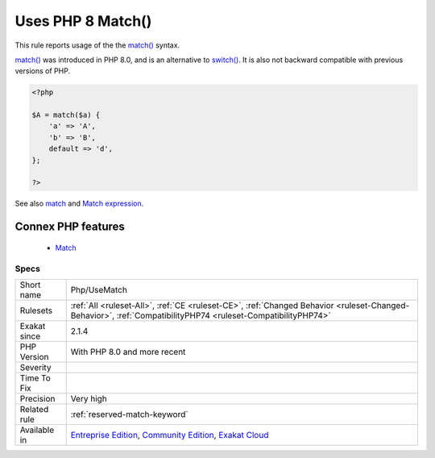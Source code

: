 .. _php-usematch:


.. _uses-php-8-match():

Uses PHP 8 Match()
++++++++++++++++++

.. meta::
	:description:
		Uses PHP 8 Match(): This rule reports usage of the the match() syntax.
	:twitter:card: summary_large_image
	:twitter:site: @exakat
	:twitter:title: Uses PHP 8 Match()
	:twitter:description: Uses PHP 8 Match(): This rule reports usage of the the match() syntax
	:twitter:creator: @exakat
	:twitter:image:src: https://www.exakat.io/wp-content/uploads/2020/06/logo-exakat.png
	:og:image: https://www.exakat.io/wp-content/uploads/2020/06/logo-exakat.png
	:og:title: Uses PHP 8 Match()
	:og:type: article
	:og:description: This rule reports usage of the the match() syntax
	:og:url: https://exakat.readthedocs.io/en/latest/Reference/Rules/Uses PHP 8 Match().html
	:og:locale: en

.. raw:: html


	<script type="application/ld+json">{"@context":"https:\/\/schema.org","@graph":[{"@type":"WebPage","@id":"https:\/\/php-tips.readthedocs.io\/en\/latest\/Reference\/Rules\/Php\/UseMatch.html","url":"https:\/\/php-tips.readthedocs.io\/en\/latest\/Reference\/Rules\/Php\/UseMatch.html","name":"Uses PHP 8 Match()","isPartOf":{"@id":"https:\/\/www.exakat.io\/"},"datePublished":"Tue, 28 Jan 2025 15:14:39 +0000","dateModified":"Tue, 28 Jan 2025 15:14:39 +0000","description":"This rule reports usage of the the match() syntax","inLanguage":"en-US","potentialAction":[{"@type":"ReadAction","target":["https:\/\/exakat.readthedocs.io\/en\/latest\/Uses PHP 8 Match().html"]}]},{"@type":"WebSite","@id":"https:\/\/www.exakat.io\/","url":"https:\/\/www.exakat.io\/","name":"Exakat","description":"Smart PHP static analysis","inLanguage":"en-US"}]}</script>

This rule reports usage of the the `match() <https://www.php.net/manual/en/control-structures.match.php>`_ syntax.

`match() <https://www.php.net/manual/en/control-structures.match.php>`_ was introduced in PHP 8.0, and is an alternative to `switch() <https://www.php.net/manual/en/control-structures.switch.php>`_. It is also not backward compatible with previous versions of PHP.


.. code-block:: php
   
   <?php
   
   $A = match($a) {
       'a' => 'A',
       'b' => 'B',
       default => 'd',
   };
   
   ?>

See also `match <https://www.php.net/manual/en/control-structures.match.php>`_ and `Match expression <https://php.watch/versions/8.0/match-expression>`_.

Connex PHP features
-------------------

  + `Match <https://php-dictionary.readthedocs.io/en/latest/dictionary/match.ini.html>`_


Specs
_____

+--------------+-----------------------------------------------------------------------------------------------------------------------------------------------------------------------------------------+
| Short name   | Php/UseMatch                                                                                                                                                                            |
+--------------+-----------------------------------------------------------------------------------------------------------------------------------------------------------------------------------------+
| Rulesets     | :ref:`All <ruleset-All>`, :ref:`CE <ruleset-CE>`, :ref:`Changed Behavior <ruleset-Changed-Behavior>`, :ref:`CompatibilityPHP74 <ruleset-CompatibilityPHP74>`                            |
+--------------+-----------------------------------------------------------------------------------------------------------------------------------------------------------------------------------------+
| Exakat since | 2.1.4                                                                                                                                                                                   |
+--------------+-----------------------------------------------------------------------------------------------------------------------------------------------------------------------------------------+
| PHP Version  | With PHP 8.0 and more recent                                                                                                                                                            |
+--------------+-----------------------------------------------------------------------------------------------------------------------------------------------------------------------------------------+
| Severity     |                                                                                                                                                                                         |
+--------------+-----------------------------------------------------------------------------------------------------------------------------------------------------------------------------------------+
| Time To Fix  |                                                                                                                                                                                         |
+--------------+-----------------------------------------------------------------------------------------------------------------------------------------------------------------------------------------+
| Precision    | Very high                                                                                                                                                                               |
+--------------+-----------------------------------------------------------------------------------------------------------------------------------------------------------------------------------------+
| Related rule | :ref:`reserved-match-keyword`                                                                                                                                                           |
+--------------+-----------------------------------------------------------------------------------------------------------------------------------------------------------------------------------------+
| Available in | `Entreprise Edition <https://www.exakat.io/entreprise-edition>`_, `Community Edition <https://www.exakat.io/community-edition>`_, `Exakat Cloud <https://www.exakat.io/exakat-cloud/>`_ |
+--------------+-----------------------------------------------------------------------------------------------------------------------------------------------------------------------------------------+


